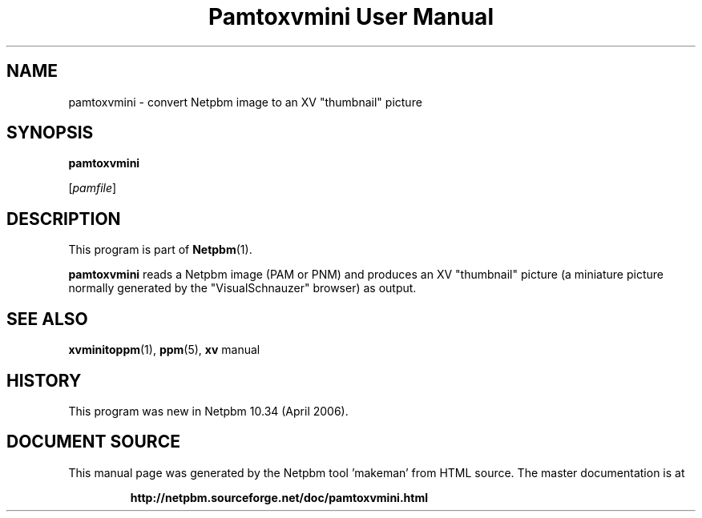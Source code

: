 \
.\" This man page was generated by the Netpbm tool 'makeman' from HTML source.
.\" Do not hand-hack it!  If you have bug fixes or improvements, please find
.\" the corresponding HTML page on the Netpbm website, generate a patch
.\" against that, and send it to the Netpbm maintainer.
.TH "Pamtoxvmini User Manual" 0 "02 April 2006" "netpbm documentation"

.SH NAME

pamtoxvmini - convert Netpbm image to an XV "thumbnail" picture

.UN synopsis
.SH SYNOPSIS

\fBpamtoxvmini\fP

[\fIpamfile\fP]

.UN description
.SH DESCRIPTION
.PP
This program is part of
.BR "Netpbm" (1)\c
\&.
.PP
\fBpamtoxvmini\fP reads a Netpbm image (PAM or PNM) and produces
an XV "thumbnail" picture (a miniature picture normally
generated by the "VisualSchnauzer" browser) as output.

.UN seealso
.SH SEE ALSO
.BR "xvminitoppm" (1)\c
\&, 
.BR "ppm" (5)\c
\&, 
\fBxv\fP manual

.UN history
.SH HISTORY
.PP
This program was new in Netpbm 10.34 (April 2006).
.SH DOCUMENT SOURCE
This manual page was generated by the Netpbm tool 'makeman' from HTML
source.  The master documentation is at
.IP
.B http://netpbm.sourceforge.net/doc/pamtoxvmini.html
.PP